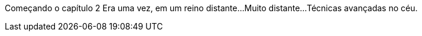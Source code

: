 Começando o capítulo 2
Era uma vez, em um reino distante...
Muito distante...
Técnicas avançadas no céu.

